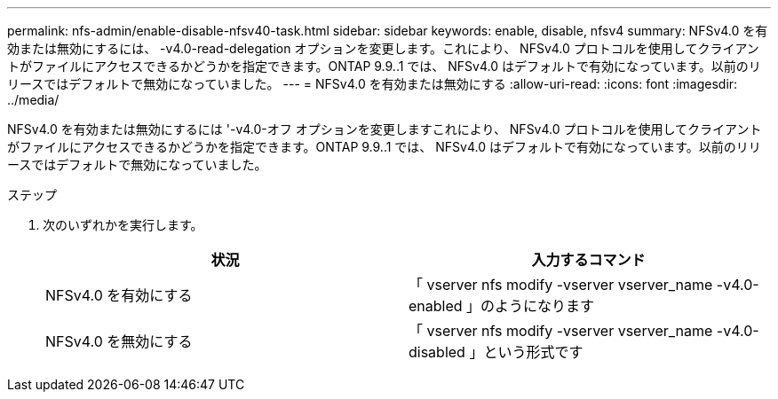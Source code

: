 ---
permalink: nfs-admin/enable-disable-nfsv40-task.html 
sidebar: sidebar 
keywords: enable, disable, nfsv4 
summary: NFSv4.0 を有効または無効にするには、 -v4.0-read-delegation オプションを変更します。これにより、 NFSv4.0 プロトコルを使用してクライアントがファイルにアクセスできるかどうかを指定できます。ONTAP 9.9..1 では、 NFSv4.0 はデフォルトで有効になっています。以前のリリースではデフォルトで無効になっていました。 
---
= NFSv4.0 を有効または無効にする
:allow-uri-read: 
:icons: font
:imagesdir: ../media/


[role="lead"]
NFSv4.0 を有効または無効にするには '-v4.0-オフ オプションを変更しますこれにより、 NFSv4.0 プロトコルを使用してクライアントがファイルにアクセスできるかどうかを指定できます。ONTAP 9.9..1 では、 NFSv4.0 はデフォルトで有効になっています。以前のリリースではデフォルトで無効になっていました。

.ステップ
. 次のいずれかを実行します。
+
[cols="2*"]
|===
| 状況 | 入力するコマンド 


 a| 
NFSv4.0 を有効にする
 a| 
「 vserver nfs modify -vserver vserver_name -v4.0-enabled 」のようになります



 a| 
NFSv4.0 を無効にする
 a| 
「 vserver nfs modify -vserver vserver_name -v4.0-disabled 」という形式です

|===


